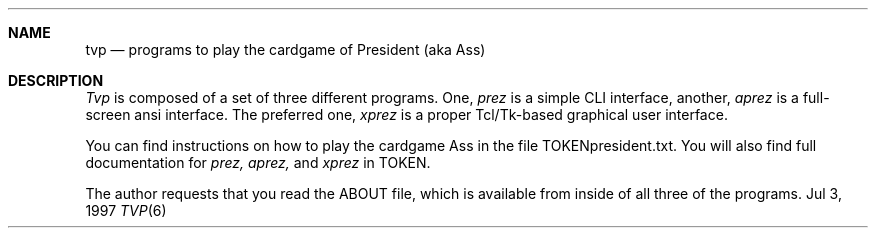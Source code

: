 .Dd Jul 3, 1997
.Dt TVP 6
.Sh NAME
.Nm tvp
.Nd programs to play the cardgame of President (aka Ass)
.Sh DESCRIPTION
.Ar Tvp
is composed of a set of three different programs.  One,
.Ar prez
is a simple CLI interface, another,
.Ar aprez
is a full-screen ansi interface.  The preferred one,
.Ar xprez
is a proper Tcl/Tk-based graphical user interface.
.Pp
You can find instructions on how to play the cardgame Ass
in the file TOKENpresident.txt.  You will also find full
documentation for 
.Ar prez,
.Ar aprez,
and
.Ar xprez
in TOKEN.
.Pp
The author requests that you read the ABOUT file, which is available
from inside of all three of the programs.
